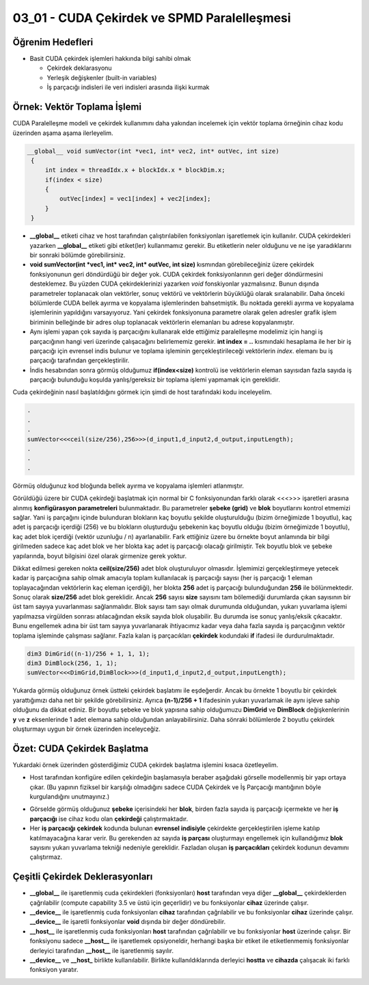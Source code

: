 ============================================
03_01 - CUDA Çekirdek ve SPMD Paralelleşmesi
============================================


Öğrenim Hedefleri
-----------------

*  Basit CUDA çekirdek işlemleri hakkında bilgi sahibi olmak

   *  Çekirdek deklarasyonu
   *  Yerleşik değişkenler (built-in variables)
   *  İş parçacığı indisleri ile veri indisleri arasında ilişki kurmak


Örnek: Vektör Toplama İşlemi
-----------------------------
CUDA Paralelleşme modeli ve çekirdek kullanımını daha yakından incelemek için vektör toplama örneğinin cihaz kodu üzerinden aşama aşama ilerleyelim.

.. code-block:: C++

   __global__ void sumVector(int *vec1, int* vec2, int* outVec, int size)
    {
        int index = threadIdx.x + blockIdx.x * blockDim.x;
        if(index < size)
        {
            outVec[index] = vec1[index] + vec2[index];
        }
    }

*  **__global__** etiketi cihaz ve host tarafından çalıştırılabilen fonksiyonları işaretlemek için kullanılır. CUDA çekirdekleri yazarken **__global__** etiketi gibi etiket(ler) kullanmamız gerekir. Bu etiketlerin neler olduğunu ve ne işe yaradıklarını bir sonraki bölümde görebilirsiniz.

* **void sumVector(int *vec1, int* vec2, int* outVec, int size)** kısmından görebileceğiniz üzere çekirdek fonksiyonunun geri döndürdüğü bir değer yok. CUDA çekirdek fonksiyonlarının geri değer döndürmesini desteklemez. Bu yüzden CUDA çekirdeklerinizi yazarken *void* fonskiyonlar yazmalısınız. Bunun dışında parametreler toplanacak olan vektörler, sonuç vektörü ve vektörlerin büyüklüğü olarak sıralanabilir. Daha önceki bölümlerde CUDA bellek ayırma ve kopyalama işlemlerinden bahsetmiştik. Bu noktada gerekli ayırma ve kopyalama işlemlerinin yapıldığını varsayıyoruz. Yani çekirdek fonksiyonuna parametre olarak gelen adresler grafik işlem biriminin belleğinde bir adres olup toplanacak vektörlerin elemanları bu adrese kopyalanmıştır.

*  Aynı işlemi yapan çok sayıda iş parçacığını kullanarak elde ettiğimiz paralelleşme modelimiz için hangi iş parçacığının hangi veri üzerinde çalışacağını belirlememiz gerekir. **int index = ..** kısmındaki hesaplama ile her bir iş parçacığı için evrensel indis bulunur ve toplama işleminin gerçekleştirileceği vektörlerin *index*. elemanı bu iş parçacığı tarafından gerçekleştirilir.

*  İndis hesabından sonra görmüş olduğumuz **if(index<size)** kontrolü ise vektörlerin eleman sayısıdan fazla sayıda iş parçacığı bulunduğu koşulda yanlış/gereksiz bir toplama işlemi yapmamak için gereklidir.


Cuda çekirdeğinin nasıl başlatıldığını görmek için şimdi de host tarafındaki kodu inceleyelim.

.. code-block:: C++

   .
   .
   .
   sumVector<<<ceil(size/256),256>>>(d_input1,d_input2,d_output,inputLength); 
   .
   .
   .

Görmüş olduğunuz kod bloğunda bellek ayırma ve kopyalama işlemleri atlanmıştır. 


Görüldüğü üzere bir CUDA çekirdeği başlatmak için normal bir C fonksiyonundan farklı olarak \<\<\<\>\>\> işaretleri arasına alınmış **konfigürasyon parametreleri** bulunmaktadır. Bu parametreler **şebeke (grid)** ve **blok** boyutlarını kontrol etmemizi sağlar. Yani iş parçağını içinde bulunduran blokların kaç boyutlu şekilde oluşturulduğu (bizim örneğimizde 1 boyutlu), kaç adet iş parçacığı içerdiği (256) ve bu blokların oluşturduğu şebekenin kaç boyutlu olduğu (bizim örneğimizde 1 boyutlu), kaç adet blok içerdiği (vektör uzunluğu / n) ayarlanabilir. Fark ettiğiniz üzere bu örnekte boyut anlamında bir bilgi girilmeden sadece kaç adet blok ve her blokta kaç adet iş parçacığı olacağı girilmiştir. Tek boyutlu blok ve şebeke yapılarında, boyut bilgisini özel olarak girmenize gerek yoktur. 

Dikkat edilmesi gereken nokta **ceil(size/256)** adet blok oluşturuluyor olmasıdır. İşlemimizi gerçekleştirmeye yetecek kadar iş parçacığına sahip olmak amacıyla toplam kullanılacak iş parçacığı sayısı (her iş parçacığı 1 eleman toplayacağından vektörlerin kaç eleman içerdiği), her blokta **256** adet iş parçacığı bulunduğundan **256** ile bölünmektedir. Sonuç olarak **size/256** adet blok gereklidir. Ancak **256** sayısı **size** sayısını tam bölemediği durumlarda çıkan sayısının bir üst tam sayıya yuvarlanması sağlanmalıdır. Blok sayısı tam sayı olmak durumunda olduğundan, yukarı yuvarlama işlemi yapılmazsa virgülden sonrası atılacağından eksik sayıda blok oluşabilir. Bu durumda ise sonuç yanlış/eksik çıkacaktır. Bunu engellemek adına bir üst tam sayıya yuvarlanarak ihtiyacımız kadar veya daha fazla sayıda iş parçacığının vektör toplama işleminde çalışması sağlanır. Fazla kalan iş parçacıkları **çekirdek** kodundaki **if** ifadesi ile durdurulmaktadır.


.. code-block:: C++

   dim3 DimGrid((n-1)/256 + 1, 1, 1);
   dim3 DimBlock(256, 1, 1);
   sumVector<<<DimGrid,DimBlock>>>(d_input1,d_input2,d_output,inputLength);

Yukarda görmüş olduğunuz örnek üstteki çekirdek başlatımı ile eşdeğerdir. Ancak bu örnekte 1 boyutlu bir çekirdek yarattığımızı daha net bir şekilde görebilirsiniz. Ayrıca **(n-1)/256 + 1** ifadesinin yukarı yuvarlamak ile aynı işleve sahip olduğunu da dikkat ediniz. Bir boyutlu şebeke ve blok yapısına sahip olduğumuzu **DimGrid** ve **DimBlock** değişkenlerinin **y** ve **z** eksenlerinde 1 adet elemana sahip olduğundan anlayabilirsiniz. Daha sönraki bölümlerde 2 boyutlu çekirdek oluşturmayı uygun bir örnek üzerinden inceleyceğiz.


Özet: CUDA Çekirdek Başlatma 
----------------------------

Yukardaki örnek üzerinden gösterdiğimiz CUDA çekirdek başlatma işlemini kısaca özetleyelim.

*  Host tarafından konfigüre edilen çekirdeğin başlamasıyla beraber aşağıdaki görselle modellenmiş bir yapı ortaya çıkar. (Bu yapının fiziksel bir karşılığı olmadığını sadece CUDA Çekirdek ve İş Parçacığı mantığının böyle kurgulandığını unutmayınız.)

.. image:: /assets/cuda/03/01/01.png
   :width: 600

*  Görselde görmüş olduğunuz **şebeke** içerisindeki her **blok**, birden fazla sayıda iş parçacığı içermekte ve her **iş parçacığı** ise cihaz kodu olan **çekirdeği** çalıştırmaktadır.

*  Her **iş parçacığı** **çekirdek** kodunda bulunan **evrensel indisiyle** çekirdekte gerçekleştirilen işleme katılıp katılmayacağına karar verir. Bu gerekenden az sayıda **iş parçası** oluşturmayı engellemek için kullandığımız **blok** sayısını yukarı yuvarlama tekniği nedeniyle gereklidir. Fazladan oluşan **iş parçacıkları** çekirdek kodunun devamını çalıştırmaz.


Çeşitli Çekirdek Deklerasyonları
--------------------------------

*  **__global__** ile işaretlenmiş cuda çekirdekleri (fonksiyonları) **host** tarafından veya diğer **__global__** çekirdeklerden çağrılabilir (compute capability 3.5 ve üstü için geçerlidir) ve bu fonksiyonlar **cihaz** üzerinde çalışır. 

*  **__device__** ile işaretlenmiş cuda fonksiyonları **cihaz** tarafından çağrılabilir ve bu fonksiyonlar **cihaz** üzerinde çalışır. **__device__** ile işaretli fonksiyonlar **void** dışında bir değer döndürebilir. 

*  **__host__** ile işaretlenmiş cuda fonksiyonları **host** tarafından çağrılabilir ve bu fonksiyonlar **host** üzerinde çalışır. Bir fonksiyonu sadece **__host__** ile işaretlemek opsiyoneldir, herhangi başka bir etiket ile etiketlenmemiş fonksiyonlar derleyici tarafından **__host__** ile işaretlenmiş sayılır.

*  **__device__** ve **__host_** birlikte kullanılabilir. Birlikte kullanıldıklarında derleyici **hostta** ve **cihazda** çalışacak iki farklı fonksiyon yaratır.